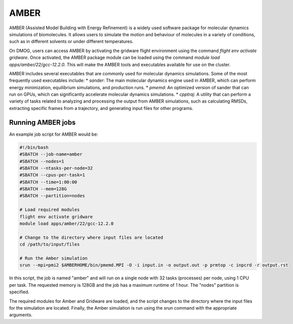 AMBER
=====

AMBER (Assisted Model Building with Energy Refinement) is a widely used 
software package for molecular dynamics simulations of biomolecules. It 
allows users to simulate the motion and behaviour of molecules in a variety 
of conditions, such as in different solvents or under different temperatures.

On DMOG, users can access AMBER by activating the gridware flight 
environment using the command `flight env activate gridware`. Once activated, the 
AMBER package module can be loaded using the command `module load apps/amber/22/gcc-12.2.0`. 
This will make the AMBER tools and executables available for use on the cluster. 

AMBER includes several executables that are commonly used for molecular dynamics 
simulations. Some of the most frequently used executables include:
* `sander`: The main molecular dynamics engine used in AMBER, which can perform energy minimization, equilibrium simulations, and production runs.
* `pmemd`: An optimized version of sander that can run on GPUs, which can significantly accelerate molecular dynamics simulations.
* `cpptraj`: A utility that can perform a variety of tasks related to analyzing and processing the output from AMBER simulations, such as calculating RMSDs, extracting specific frames from a trajectory, and generating input files for other programs.

Running AMBER jobs
------------------
An example job script for AMBER would be:

.. code-block:: bash

   #!/bin/bash
   #SBATCH --job-name=amber
   #SBATCH --nodes=1
   #SBATCH --ntasks-per-node=32
   #SBATCH --cpus-per-task=1
   #SBATCH --time=1:00:00
   #SBATCH --mem=128G
   #SBATCH --partition=nodes
   
   # Load required modules
   flight env activate gridware
   module load apps/amber/22/gcc-12.2.0
   
   # Change to the directory where input files are located
   cd /path/to/input/files
   
   # Run the Amber simulation
   srun --mpi=pmi2 $AMBERHOME/bin/pmemd.MPI -O -i input.in -o output.out -p prmtop -c inpcrd -r output.rst
   
In this script, the job is named "amber" and will run on a single node with 32 tasks (processes) 
per node, using 1 CPU per task. The requested memory is 128GB and the job has a maximum runtime of 1 hour. 
The "nodes" partition is specified.

The required modules for Amber and Gridware are loaded, and the script changes to the directory where 
the input files for the simulation are located. Finally, the Amber simulation is run using the `srun` 
command with the appropriate arguments. 


